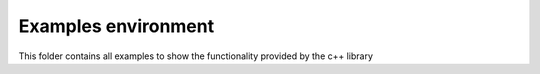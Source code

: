 ======================================
        Examples environment 
======================================
This folder contains all examples to show the functionality provided by the c++ library
